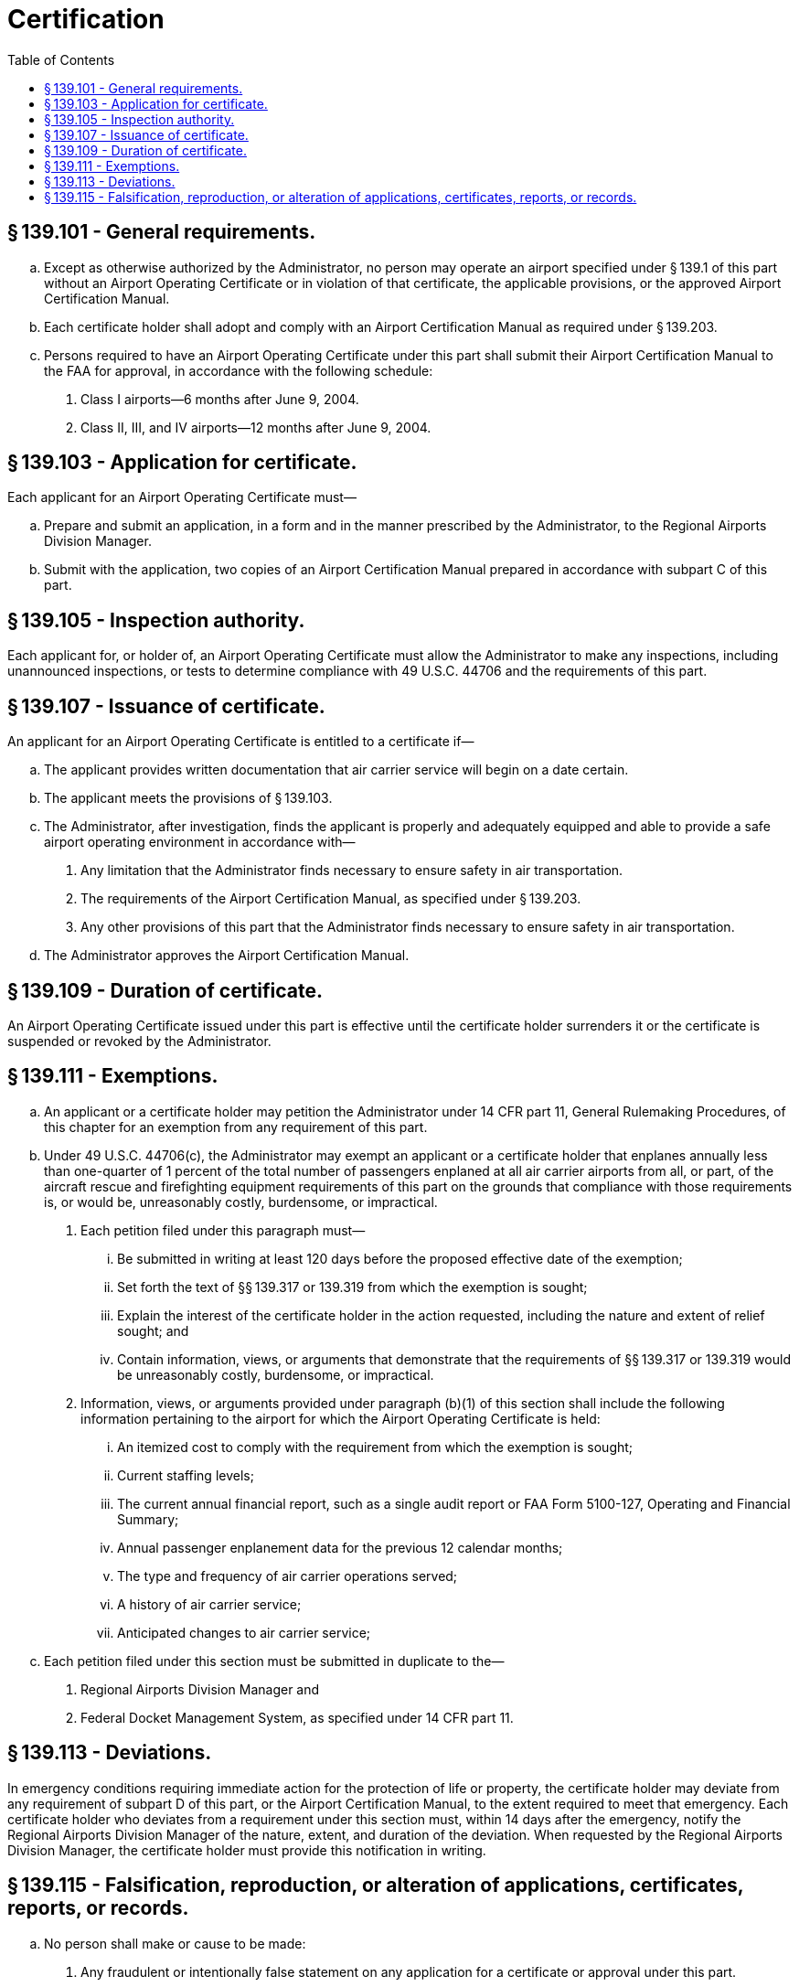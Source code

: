 # Certification
:toc:

## § 139.101 - General requirements.

[loweralpha]
. Except as otherwise authorized by the Administrator, no person may operate an airport specified under § 139.1 of this part without an Airport Operating Certificate or in violation of that certificate, the applicable provisions, or the approved Airport Certification Manual.
. Each certificate holder shall adopt and comply with an Airport Certification Manual as required under § 139.203.
. Persons required to have an Airport Operating Certificate under this part shall submit their Airport Certification Manual to the FAA for approval, in accordance with the following schedule:
[arabic]
.. Class I airports—6 months after June 9, 2004.
.. Class II, III, and IV airports—12 months after June 9, 2004.

## § 139.103 - Application for certificate.

Each applicant for an Airport Operating Certificate must—

[loweralpha]
. Prepare and submit an application, in a form and in the manner prescribed by the Administrator, to the Regional Airports Division Manager.
. Submit with the application, two copies of an Airport Certification Manual prepared in accordance with subpart C of this part.

## § 139.105 - Inspection authority.

Each applicant for, or holder of, an Airport Operating Certificate must allow the Administrator to make any inspections, including unannounced inspections, or tests to determine compliance with 49 U.S.C. 44706 and the requirements of this part.

## § 139.107 - Issuance of certificate.

An applicant for an Airport Operating Certificate is entitled to a certificate if—

[loweralpha]
. The applicant provides written documentation that air carrier service will begin on a date certain.
. The applicant meets the provisions of § 139.103.
. The Administrator, after investigation, finds the applicant is properly and adequately equipped and able to provide a safe airport operating environment in accordance with—
[arabic]
.. Any limitation that the Administrator finds necessary to ensure safety in air transportation.
.. The requirements of the Airport Certification Manual, as specified under § 139.203.
.. Any other provisions of this part that the Administrator finds necessary to ensure safety in air transportation.
. The Administrator approves the Airport Certification Manual.

## § 139.109 - Duration of certificate.

An Airport Operating Certificate issued under this part is effective until the certificate holder surrenders it or the certificate is suspended or revoked by the Administrator.

## § 139.111 - Exemptions.

[loweralpha]
. An applicant or a certificate holder may petition the Administrator under 14 CFR part 11, General Rulemaking Procedures, of this chapter for an exemption from any requirement of this part.
. Under 49 U.S.C. 44706(c), the Administrator may exempt an applicant or a certificate holder that enplanes annually less than one-quarter of 1 percent of the total number of passengers enplaned at all air carrier airports from all, or part, of the aircraft rescue and firefighting equipment requirements of this part on the grounds that compliance with those requirements is, or would be, unreasonably costly, burdensome, or impractical.
[arabic]
.. Each petition filed under this paragraph must—
[lowerroman]
... Be submitted in writing at least 120 days before the proposed effective date of the exemption;
... Set forth the text of §§ 139.317 or 139.319 from which the exemption is sought;
... Explain the interest of the certificate holder in the action requested, including the nature and extent of relief sought; and
... Contain information, views, or arguments that demonstrate that the requirements of §§ 139.317 or 139.319 would be unreasonably costly, burdensome, or impractical.
.. Information, views, or arguments provided under paragraph (b)(1) of this section shall include the following information pertaining to the airport for which the Airport Operating Certificate is held:
[lowerroman]
... An itemized cost to comply with the requirement from which the exemption is sought;
... Current staffing levels;
... The current annual financial report, such as a single audit report or FAA Form 5100-127, Operating and Financial Summary;
... Annual passenger enplanement data for the previous 12 calendar months;
... The type and frequency of air carrier operations served;
... A history of air carrier service;
... Anticipated changes to air carrier service;
. Each petition filed under this section must be submitted in duplicate to the—
[arabic]
.. Regional Airports Division Manager and
.. Federal Docket Management System, as specified under 14 CFR part 11.

## § 139.113 - Deviations.

In emergency conditions requiring immediate action for the protection of life or property, the certificate holder may deviate from any requirement of subpart D of this part, or the Airport Certification Manual, to the extent required to meet that emergency. Each certificate holder who deviates from a requirement under this section must, within 14 days after the emergency, notify the Regional Airports Division Manager of the nature, extent, and duration of the deviation. When requested by the Regional Airports Division Manager, the certificate holder must provide this notification in writing.

## § 139.115 - Falsification, reproduction, or alteration of applications, certificates, reports, or records.

[loweralpha]
. No person shall make or cause to be made:
[arabic]
.. Any fraudulent or intentionally false statement on any application for a certificate or approval under this part.
.. Any fraudulent or intentionally false entry in any record or report that is required to be made, kept, or used to show compliance with any requirement under this part.
.. Any reproduction, for a fraudulent purpose, of any certificate or approval issued under this part.
.. Any alteration, for a fraudulent purpose, of any certificate or approval issued under this part.
. The commission by any owner, operator, or other person acting on behalf of a certificate holder of an act prohibited under paragraph (a) of this section is a basis for suspending or revoking any certificate or approval issued under this part and held by that certificate holder and any other certificate issued under this title and held by the person committing the act.


